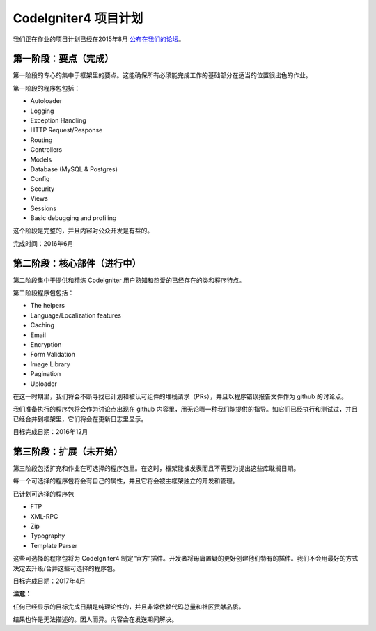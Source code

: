 =====================
CodeIgniter4 项目计划
=====================

我们正在作业的项目计划已经在2015年8月 `公布在我们的论坛
<http://forum.codeigniter.com/thread-62615.html>`_。


第一阶段：要点（完成）
==========================

第一阶段的专心的集中于框架里的要点。这能确保所有必须能完成工作的基础部分在适当的位置很出色的作业。

第一阶段的程序包包括：

- Autoloader
- Logging
- Exception Handling
- HTTP Request/Response
- Routing
- Controllers
- Models
- Database (MySQL & Postgres)
- Config
- Security
- Views
- Sessions
- Basic debugging and profiling

这个阶段是完整的，并且内容对公众开发是有益的。

完成时间：2016年6月

第二阶段：核心部件（进行中）
======================================

第二阶段集中于提供和精炼 CodeIgniter 用户熟知和热爱的已经存在的类和程序特点。

第二阶段程序包包括：

- The helpers
- Language/Localization features
- Caching
- Email
- Encryption
- Form Validation
- Image Library
- Pagination
- Uploader

在这一时期里，我们将会不断寻找已计划和被认可组件的堆栈请求（PRs），并且以程序错误报告文件作为 github 的讨论点。

我们准备执行的程序包将会作为讨论点出现在 github 内容里，用无论哪一种我们能提供的指导。如它们已经执行和测试过，并且已经合并到框架里，它们将会在更新日志里显示。

目标完成日期：2016年12月

第三阶段：扩展（未开始）
================================

第三阶段包括扩充和作业在可选择的程序包里。在这时，框架能被发表而且不需要为提出这些库耽搁日期。 

每一个可选择的程序包将会有自己的属性，并且它将会被主框架独立的开发和管理。

已计划可选择的程序包

- FTP
- XML-RPC
- Zip
- Typography
- Template Parser

这些可选择的程序包将为 CodeIgniter4 制定“官方”插件。开发者将毋庸置疑的更好创建他们特有的插件。我们不会用最好的方式决定去升级/合并这些可选择的程序包。

目标完成日期：2017年4月

**注意：**

任何已经显示的目标完成日期是纯理论性的，并且非常依赖代码总量和社区贡献品质。

结果也许是无法描述的。因人而异。内容会在发送期间解决。
